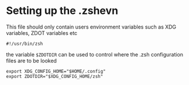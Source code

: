 #+title ZSH Configuration

* Setting up the .zshevn
This file should only contain users environment variables such as XDG variables, ZDOT variables etc
#+begin_src bash-ts-mode :tangle ~/.zshenv :mkdirp yes
#!/usr/bin/zsh
#+end_src
the variable =$ZDOTDIR= can be used to control where the .zsh configuration files are to be looked
#+begin_src bash-ts-mode :tangle ~/.zshenv :mkdirp yes
export XDG_CONFIG_HOME="$HOME/.config"
export ZDOTDIR="$XDG_CONFIG_HOME/zsh"
#+end_src
